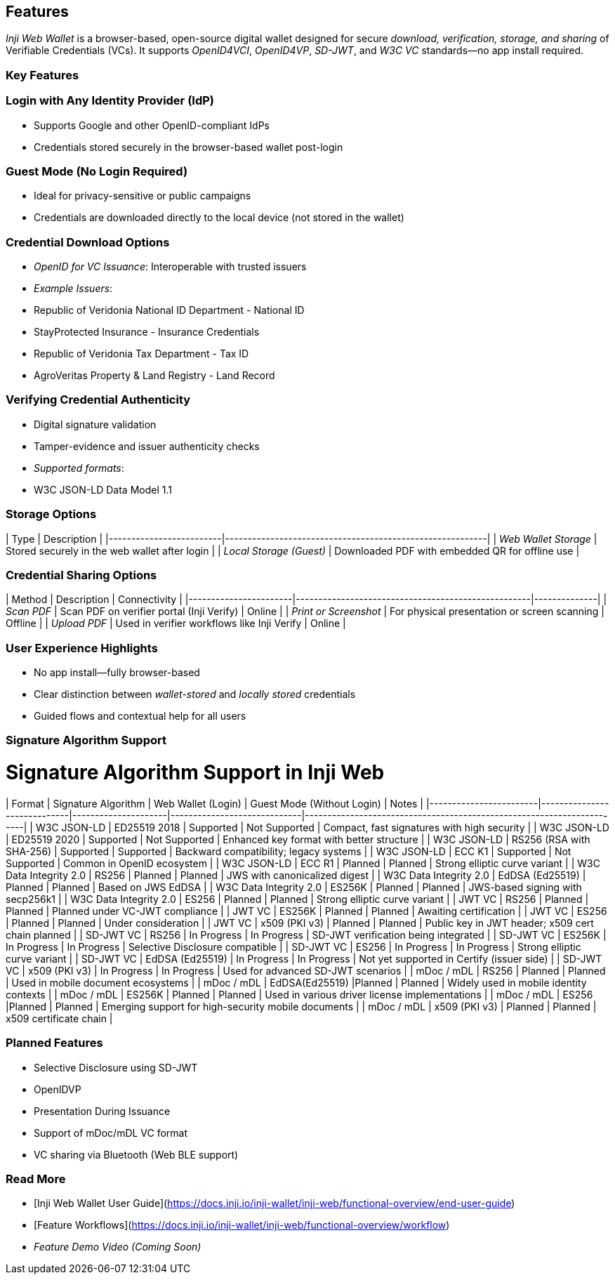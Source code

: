 == Features

_Inji Web Wallet_ is a browser-based, open-source digital wallet designed for secure _download, verification, storage, and sharing_ of Verifiable Credentials (VCs). It supports _OpenID4VCI_, _OpenID4VP_, _SD-JWT_, and _W3C VC_ standards—no app install required.

=== Key Features

=== Login with Any Identity Provider (IdP)
* Supports Google and other OpenID-compliant IdPs  
* Credentials stored securely in the browser-based wallet post-login

=== Guest Mode (No Login Required)
* Ideal for privacy-sensitive or public campaigns  
* Credentials are downloaded directly to the local device (not stored in the wallet)

=== Credential Download Options
* _OpenID for VC Issuance_: Interoperable with trusted issuers  
* _Example Issuers_:
  * Republic of Veridonia National ID Department - National ID
  * StayProtected Insurance - Insurance Credentials
  * Republic of Veridonia Tax Department - Tax ID
  * AgroVeritas Property & Land Registry - Land Record 

=== Verifying Credential Authenticity
* Digital signature validation  
* Tamper-evidence and issuer authenticity checks  
* _Supported formats_:
  * W3C JSON-LD Data Model 1.1

=== Storage Options

| Type                    | Description                                              |
|-------------------------|----------------------------------------------------------|
| _Web Wallet Storage_  | Stored securely in the web wallet after login            |
| _Local Storage (Guest)_ | Downloaded PDF with embedded QR for offline use        |

=== Credential Sharing Options

| Method                | Description                                        | Connectivity |
|-----------------------|----------------------------------------------------|--------------|
| _Scan PDF_           | Scan PDF on verifier portal (Inji Verify)   | Online       |
| _Print or Screenshot_ | For physical presentation or screen scanning     | Offline      |
| _Upload PDF_        | Used in verifier workflows like Inji Verify        | Online       |

=== User Experience Highlights
* No app install—fully browser-based  
* Clear distinction between _wallet-stored_ and _locally stored_ credentials  
* Guided flows and contextual help for all users  

=== Signature Algorithm Support

= Signature Algorithm Support in Inji Web

| Format                 | Signature Algorithm         | Web Wallet (Login) | Guest Mode (Without Login) | Notes                                                                 |
|------------------------|-----------------------------|---------------------|-----------------------------|-----------------------------------------------------------------------|
| W3C JSON-LD            | ED25519 2018                | Supported           | Not Supported               | Compact, fast signatures with high security                          |
| W3C JSON-LD            | ED25519 2020                | Supported           | Not Supported               | Enhanced key format with better structure                            |
| W3C JSON-LD            | RS256 (RSA with SHA-256)    | Supported           | Supported                   | Backward compatibility; legacy systems                               |
| W3C JSON-LD            | ECC K1                      | Supported           | Not Supported               | Common in OpenID ecosystem                                           |
| W3C JSON-LD            | ECC R1                      | Planned       | Planned                            | Strong elliptic curve variant                               |
| W3C Data Integrity 2.0 | RS256                       | Planned         | Planned                 | JWS with canonicalized digest                                        |
| W3C Data Integrity 2.0 | EdDSA (Ed25519)             | Planned        | Planned               | Based on JWS EdDSA                                                   |
| W3C Data Integrity 2.0 | ES256K                      | Planned          | Planned               | JWS-based signing with secp256k1                                     |
| W3C Data Integrity 2.0 | ES256                       | Planned       | Planned              | Strong elliptic curve variant                                                           |
| JWT VC                 | RS256                       |  Planned        |  Planned                | Planned under VC-JWT compliance                                      |
| JWT VC                 | ES256K                      |  Planned         |  Planned               | Awaiting certification                                               |
| JWT VC                 | ES256                       |  Planned         |  Planned                 | Under consideration                                                  |
| JWT VC                 | x509 (PKI v3)               |  Planned        |  Planned                | Public key in JWT header; x509 cert chain planned                    |
| SD-JWT VC              | RS256                       | In Progress         | In Progress                 | SD-JWT verification being integrated                                 |
| SD-JWT VC              | ES256K                      | In Progress         | In Progress                 | Selective Disclosure compatible                                      |
| SD-JWT VC              | ES256                       | In Progress         | In Progress                 | Strong elliptic curve variant                                                                       |
| SD-JWT VC              | EdDSA (Ed25519)             | In Progress         | In Progress                 | Not yet supported in Certify (issuer side)                           |
| SD-JWT VC              | x509 (PKI v3)               | In Progress         | In Progress                 | Used for advanced SD-JWT scenarios                                   |
| mDoc / mDL             | RS256                       | Planned            | Planned                   |      Used in mobile document ecosystems                                 |
| mDoc / mDL             | EdDSA(Ed25519)               |Planned           | Planned                   |          Widely used in mobile identity contexts                                                                   |
| mDoc / mDL             | ES256K                    | Planned           | Planned                  |      Used in various driver license implementations                                                                 |
| mDoc / mDL             | ES256                       |Planned           | Planned                    |   Emerging support for high-security mobile documents                                                                    |
| mDoc / mDL             | x509 (PKI v3)               | Planned           | Planned                  |     x509 certificate chain                                                                    |



=== Planned Features
* Selective Disclosure using SD-JWT
* OpenIDVP 
* Presentation During Issuance
* Support of mDoc/mDL VC format
* VC sharing via Bluetooth (Web BLE support)  

=== Read More
* [Inji Web Wallet User Guide](https://docs.inji.io/inji-wallet/inji-web/functional-overview/end-user-guide)  
* [Feature Workflows](https://docs.inji.io/inji-wallet/inji-web/functional-overview/workflow)  
* _Feature Demo Video (Coming Soon)_  


